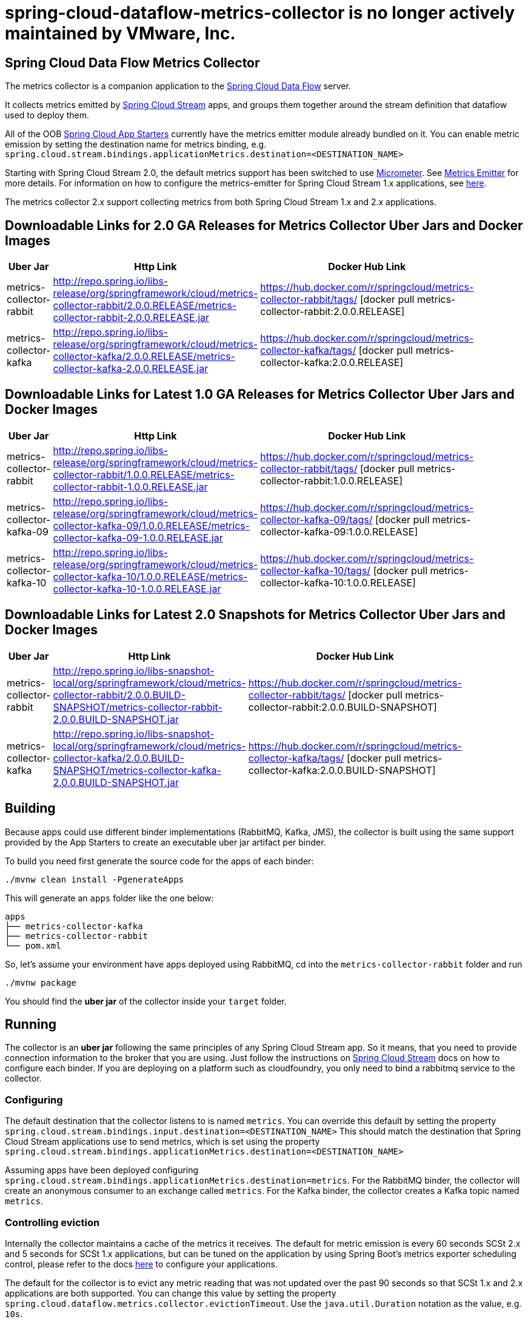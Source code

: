# spring-cloud-dataflow-metrics-collector is no longer actively maintained by VMware, Inc.

== Spring Cloud Data Flow Metrics Collector

The metrics collector is a companion application to the http://cloud.spring.io/spring-cloud-dataflow/[Spring Cloud Data Flow] server.

It collects metrics emitted by http://cloud.spring.io/spring-cloud-stream/[Spring Cloud Stream] apps, and groups them together around the stream definition that dataflow used to deploy them.

All of the OOB http://cloud.spring.io/spring-cloud-stream-app-starters/[Spring Cloud App Starters] currently have the metrics emitter module already bundled on it.
You can enable metric emission by setting the destination name for metrics binding, e.g. `spring.cloud.stream.bindings.applicationMetrics.destination=<DESTINATION_NAME>`

Starting with Spring Cloud Stream 2.0, the default metrics support has been switched to use https://micrometer.io/[Micrometer]. See https://docs.spring.io/spring-cloud-stream/docs/Elmhurst.RELEASE/reference/htmlsingle/#spring-cloud-stream-overview-metrics-emitter[Metrics Emitter] for more details.
For information on how to configure the metrics-emitter for Spring Cloud Stream 1.x applications, see https://docs.spring.io/spring-cloud-stream/docs/Ditmars.SR3/reference/htmlsingle/#_metrics_emitter[here].

The metrics collector 2.x support collecting metrics from both Spring Cloud Stream 1.x and 2.x applications.

## Downloadable Links for 2.0 GA Releases for Metrics Collector Uber Jars and Docker Images

[width="40%",frame="topbot",options="header,footer"]
|======================
|Uber Jar |Http Link |Docker Hub Link
|metrics-collector-rabbit| http://repo.spring.io/libs-release/org/springframework/cloud/metrics-collector-rabbit/2.0.0.RELEASE/metrics-collector-rabbit-2.0.0.RELEASE.jar | https://hub.docker.com/r/springcloud/metrics-collector-rabbit/tags/ [docker pull metrics-collector-rabbit:2.0.0.RELEASE]
|metrics-collector-kafka| http://repo.spring.io/libs-release/org/springframework/cloud/metrics-collector-kafka/2.0.0.RELEASE/metrics-collector-kafka-2.0.0.RELEASE.jar | https://hub.docker.com/r/springcloud/metrics-collector-kafka/tags/ [docker pull metrics-collector-kafka:2.0.0.RELEASE]
|======================

## Downloadable Links for Latest 1.0 GA Releases for Metrics Collector Uber Jars and Docker Images

[width="40%",frame="topbot",options="header,footer"]
|======================
|Uber Jar |Http Link |Docker Hub Link
|metrics-collector-rabbit| http://repo.spring.io/libs-release/org/springframework/cloud/metrics-collector-rabbit/1.0.0.RELEASE/metrics-collector-rabbit-1.0.0.RELEASE.jar| https://hub.docker.com/r/springcloud/metrics-collector-rabbit/tags/ [docker pull metrics-collector-rabbit:1.0.0.RELEASE]
|metrics-collector-kafka-09| http://repo.spring.io/libs-release/org/springframework/cloud/metrics-collector-kafka-09/1.0.0.RELEASE/metrics-collector-kafka-09-1.0.0.RELEASE.jar | https://hub.docker.com/r/springcloud/metrics-collector-kafka-09/tags/ [docker pull metrics-collector-kafka-09:1.0.0.RELEASE]
|metrics-collector-kafka-10| http://repo.spring.io/libs-release/org/springframework/cloud/metrics-collector-kafka-10/1.0.0.RELEASE/metrics-collector-kafka-10-1.0.0.RELEASE.jar | https://hub.docker.com/r/springcloud/metrics-collector-kafka-10/tags/ [docker pull metrics-collector-kafka-10:1.0.0.RELEASE]
|======================

## Downloadable Links for Latest 2.0 Snapshots for Metrics Collector Uber Jars and Docker Images

[width="40%",frame="topbot",options="header,footer"]
|======================
|Uber Jar |Http Link |Docker Hub Link
|metrics-collector-rabbit| http://repo.spring.io/libs-snapshot-local/org/springframework/cloud/metrics-collector-rabbit/2.0.0.BUILD-SNAPSHOT/metrics-collector-rabbit-2.0.0.BUILD-SNAPSHOT.jar| https://hub.docker.com/r/springcloud/metrics-collector-rabbit/tags/ [docker pull metrics-collector-rabbit:2.0.0.BUILD-SNAPSHOT]
|metrics-collector-kafka| http://repo.spring.io/libs-snapshot-local/org/springframework/cloud/metrics-collector-kafka/2.0.0.BUILD-SNAPSHOT/metrics-collector-kafka-2.0.0.BUILD-SNAPSHOT.jar | https://hub.docker.com/r/springcloud/metrics-collector-kafka/tags/ [docker pull metrics-collector-kafka:2.0.0.BUILD-SNAPSHOT]
|======================

== Building

Because apps could use different binder implementations (RabbitMQ, Kafka, JMS), the collector is built using the same support provided by the App Starters to
create an executable uber jar artifact per binder.

To build you need first generate the source code for the apps of each binder:

[source,bash]
----
./mvnw clean install -PgenerateApps
----

This will generate an `apps` folder like the one below:

```
apps
├── metrics-collector-kafka
├── metrics-collector-rabbit
└── pom.xml
```

So, let's assume your environment have apps deployed using RabbitMQ, cd into the `metrics-collector-rabbit` folder and run

[source,bash]
----
./mvnw package
----

You should find the *uber jar* of the collector inside your `target` folder.

== Running

The collector is an *uber jar* following the same principles of any Spring Cloud Stream app.
So it means, that you need to provide connection information to the broker that you are using.
Just follow the instructions on https://docs.spring.io/spring-cloud-stream/docs/Elmhurst.RELEASE/reference/htmlsingle/index.html[Spring Cloud Stream] docs on how to configure each binder.
If you are deploying on a platform such as cloudfoundry, you only need to bind a rabbitmq service to the collector.

=== Configuring

The default destination that the collector listens to is named `metrics`.  You can override this default by setting the property
`spring.cloud.stream.bindings.input.destination=<DESTINATION_NAME>`
This should match the destination that Spring Cloud Stream applications use to send metrics, which is set using the property
`spring.cloud.stream.bindings.applicationMetrics.destination=<DESTINATION_NAME>`

Assuming apps have been deployed configuring `spring.cloud.stream.bindings.applicationMetrics.destination=metrics`.  For the RabbitMQ binder, the collector will create an anonymous consumer to an exchange called `metrics`.  For the Kafka binder, the collector creates a Kafka topic named `metrics`.

=== Controlling eviction

Internally the collector maintains a cache of the metrics it receives. The default for metric emission is every 60 seconds SCSt 2.x and 5 seconds for SCSt 1.x applications, but can be tuned on the application by using Spring Boot's metrics exporter scheduling control, please refer to the docs https://docs.spring.io/spring-cloud-stream/docs/Elmhurst.RELEASE/reference/htmlsingle/index.html#spring-cloud-stream-overview-metrics-emitter[here] to configure your applications.

The default for the collector is to evict any metric reading that was not updated over the past 90 seconds so that SCSt 1.x and 2.x applications are both supported.  You can change this value by setting the property `spring.cloud.dataflow.metrics.collector.evictionTimeout`.  Use the `java.util.Duration` notation as the value, e.g. `10s`.

Note: It is important that the eviction time is set to a value higher than the emission time.

== Security

The collector will have security enabled by default. You can specify the username and password using the Spring Boot 2.0 properties `spring.security.user.name` and `spring.security.user.password`

== E2E Cheat sheet

The following is just a sample of commands that one can use to get the collector up and running and see some metrics on the dataflow UI.

```
Collector:
java -jar target/metrics-collector-rabbit-2.0.0.BUILD-SNAPSHOT.jar --spring.security.user.name=spring --spring.security.user.password=cloud

Server:
java -jar spring-cloud-dataflow-server-local/target/spring-cloud-dataflow-server-local-1.5.0.BUILD-SNAPSHOT.jar --spring.cloud.dataflow.metrics.collector.uri=http://localhost:8080 --spring.cloud.dataflow.metrics.collector.username=spring --spring.cloud.dataflow.metrics.collector.password=cloud

Register SCSt 1.x Apps:
app import --uri http://bit.ly/Celsius-SR1-stream-applications-rabbit-maven

Stream:
stream create --name foostream --definition "time | log"
stream deploy --name foostream --properties "deployer.*.count=2,app.*.spring.cloud.stream.bindings.applicationMetrics.destination=metrics"
```

